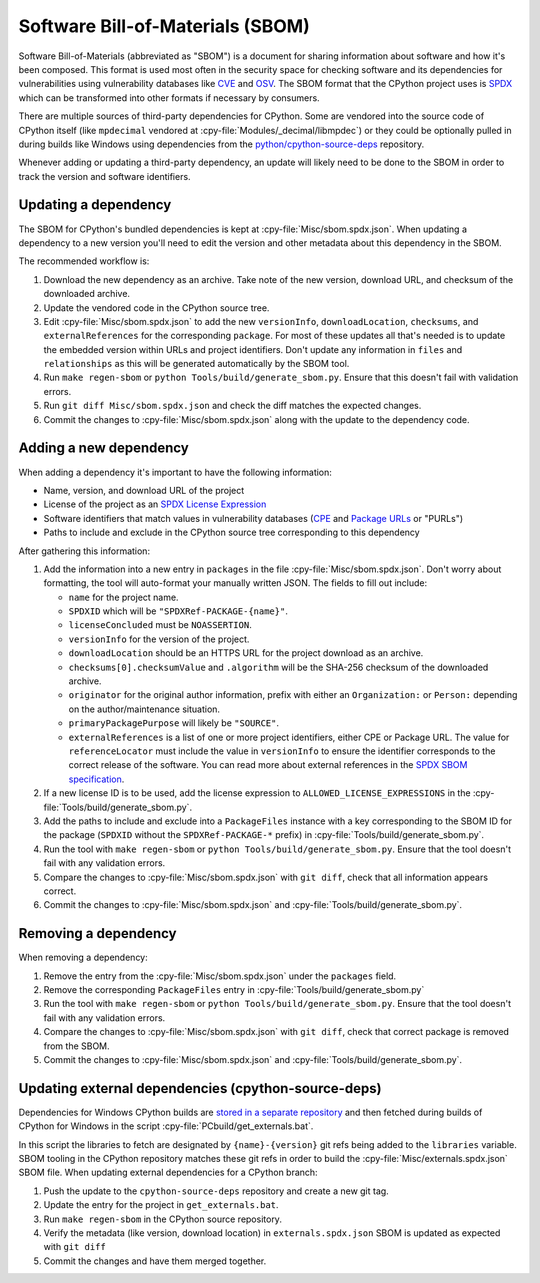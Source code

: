 Software Bill-of-Materials (SBOM)
=================================

Software Bill-of-Materials (abbreviated as "SBOM") is a document for sharing
information about software and how it's been composed. This format is used
most often in the security space for checking software and its dependencies
for vulnerabilities using vulnerability databases like
`CVE <https://www.cve.org/>`_ and `OSV <https://osv.dev/>`_. The SBOM format
that the CPython project uses is `SPDX <https://spdx.github.io/spdx-spec/v2.3/>`_
which can be transformed into other formats if necessary by consumers.

There are multiple sources of third-party dependencies for CPython.
Some are vendored into the source code of CPython itself (like ``mpdecimal``
vendored at :cpy-file:`Modules/_decimal/libmpdec`) or they could be optionally pulled
in during builds like Windows using dependencies from the
`python/cpython-source-deps <https://github.com/python/cpython-source-deps>`_
repository.

Whenever adding or updating a third-party dependency, an update will likely
need to be done to the SBOM in order to track the version and software identifiers.

Updating a dependency
---------------------

The SBOM for CPython's bundled dependencies is kept at
:cpy-file:`Misc/sbom.spdx.json`. When updating a dependency to a new version
you'll need to edit the version and other metadata about this dependency in
the SBOM.

The recommended workflow is:

1. Download the new dependency as an archive. Take note of the new version, download
   URL, and checksum of the downloaded archive.
2. Update the vendored code in the CPython source tree.
3. Edit :cpy-file:`Misc/sbom.spdx.json` to add the new ``versionInfo``,
   ``downloadLocation``, ``checksums``, and ``externalReferences`` for the
   corresponding ``package``. For most of these updates all that's needed is to
   update the embedded version within URLs and project identifiers.
   Don't update any information in ``files`` and ``relationships`` as this will
   be generated automatically by the SBOM tool.
4. Run ``make regen-sbom`` or ``python Tools/build/generate_sbom.py``.
   Ensure that this doesn't fail with validation errors.
5. Run ``git diff Misc/sbom.spdx.json`` and check the diff matches the
   expected changes.
6. Commit the changes to :cpy-file:`Misc/sbom.spdx.json` along with the
   update to the dependency code.

Adding a new dependency
-----------------------

When adding a dependency it's important to have the following information:

* Name, version, and download URL of the project
* License of the project as an `SPDX License Expression <https://spdx.org/licenses/>`_
* Software identifiers that match values in vulnerability databases
  (`CPE <https://nvd.nist.gov/products/cpe>`_ and
  `Package URLs <https://github.com/package-url/purl-spec/blob/master/PURL-SPECIFICATION.rst>`_
  or "PURLs")
* Paths to include and exclude in the CPython source tree corresponding to this dependency

After gathering this information:

1. Add the information into a new entry in ``packages`` in the file
   :cpy-file:`Misc/sbom.spdx.json`. Don't worry about formatting, the tool will
   auto-format your manually written JSON. The fields to fill out include:

   * ``name`` for the project name.
   * ``SPDXID`` which will be ``"SPDXRef-PACKAGE-{name}"``.
   * ``licenseConcluded`` must be ``NOASSERTION``.
   * ``versionInfo`` for the version of the project.
   * ``downloadLocation`` should be an HTTPS URL for the project download as an archive.
   * ``checksums[0].checksumValue`` and ``.algorithm`` will be the SHA-256
     checksum of the downloaded archive.
   * ``originator`` for the original author information, prefix with either an
     ``Organization:`` or ``Person:`` depending on the author/maintenance situation.
   * ``primaryPackagePurpose`` will likely be ``"SOURCE"``.
   * ``externalReferences`` is a list of one or more project identifiers,
     either CPE or Package URL. The value for ``referenceLocator`` must include
     the value in ``versionInfo`` to ensure the identifier
     corresponds to the correct release of the software. You can read more about
     external references in the `SPDX SBOM specification`_.
2. If a new license ID is to be used, add the license expression to
   ``ALLOWED_LICENSE_EXPRESSIONS`` in the :cpy-file:`Tools/build/generate_sbom.py`.
3. Add the paths to include and exclude into a ``PackageFiles`` instance
   with a key corresponding to the SBOM ID for the package (``SPDXID`` without the
   ``SPDXRef-PACKAGE-*`` prefix) in :cpy-file:`Tools/build/generate_sbom.py`.
4. Run the tool with ``make regen-sbom`` or ``python Tools/build/generate_sbom.py``.
   Ensure that the tool doesn't fail with any validation errors.
5. Compare the changes to :cpy-file:`Misc/sbom.spdx.json` with ``git diff``, check
   that all information appears correct.
6. Commit the changes to :cpy-file:`Misc/sbom.spdx.json` and
   :cpy-file:`Tools/build/generate_sbom.py`.

.. _SPDX SBOM specification: https://spdx.github.io/spdx-spec/v2-draft/external-repository-identifiers/

Removing a dependency
---------------------

When removing a dependency:

1. Remove the entry from the :cpy-file:`Misc/sbom.spdx.json`
   under the ``packages`` field.
2. Remove the corresponding ``PackageFiles`` entry in :cpy-file:`Tools/build/generate_sbom.py`
3. Run the tool with ``make regen-sbom`` or ``python Tools/build/generate_sbom.py``.
   Ensure that the tool doesn't fail with any validation errors.
4. Compare the changes to :cpy-file:`Misc/sbom.spdx.json` with ``git diff``, check
   that correct package is removed from the SBOM.
5. Commit the changes to :cpy-file:`Misc/sbom.spdx.json` and
   :cpy-file:`Tools/build/generate_sbom.py`.

Updating external dependencies (cpython-source-deps)
----------------------------------------------------

Dependencies for Windows CPython builds are `stored in a separate repository <https://github.com/python/cpython-source-deps>`_
and then fetched during builds of CPython for Windows in the script :cpy-file:`PCbuild/get_externals.bat`.

In this script the libraries to fetch are designated by ``{name}-{version}`` git refs being added to the ``libraries`` variable.
SBOM tooling in the CPython repository matches these git refs in order to build the :cpy-file:`Misc/externals.spdx.json`
SBOM file. When updating external dependencies for a CPython branch:

1. Push the update to the ``cpython-source-deps`` repository and create a new git tag.
2. Update the entry for the project in ``get_externals.bat``.
3. Run ``make regen-sbom`` in the CPython source repository.
4. Verify the metadata (like version, download location) in ``externals.spdx.json`` SBOM is updated as expected with ``git diff``
5. Commit the changes and have them merged together.

